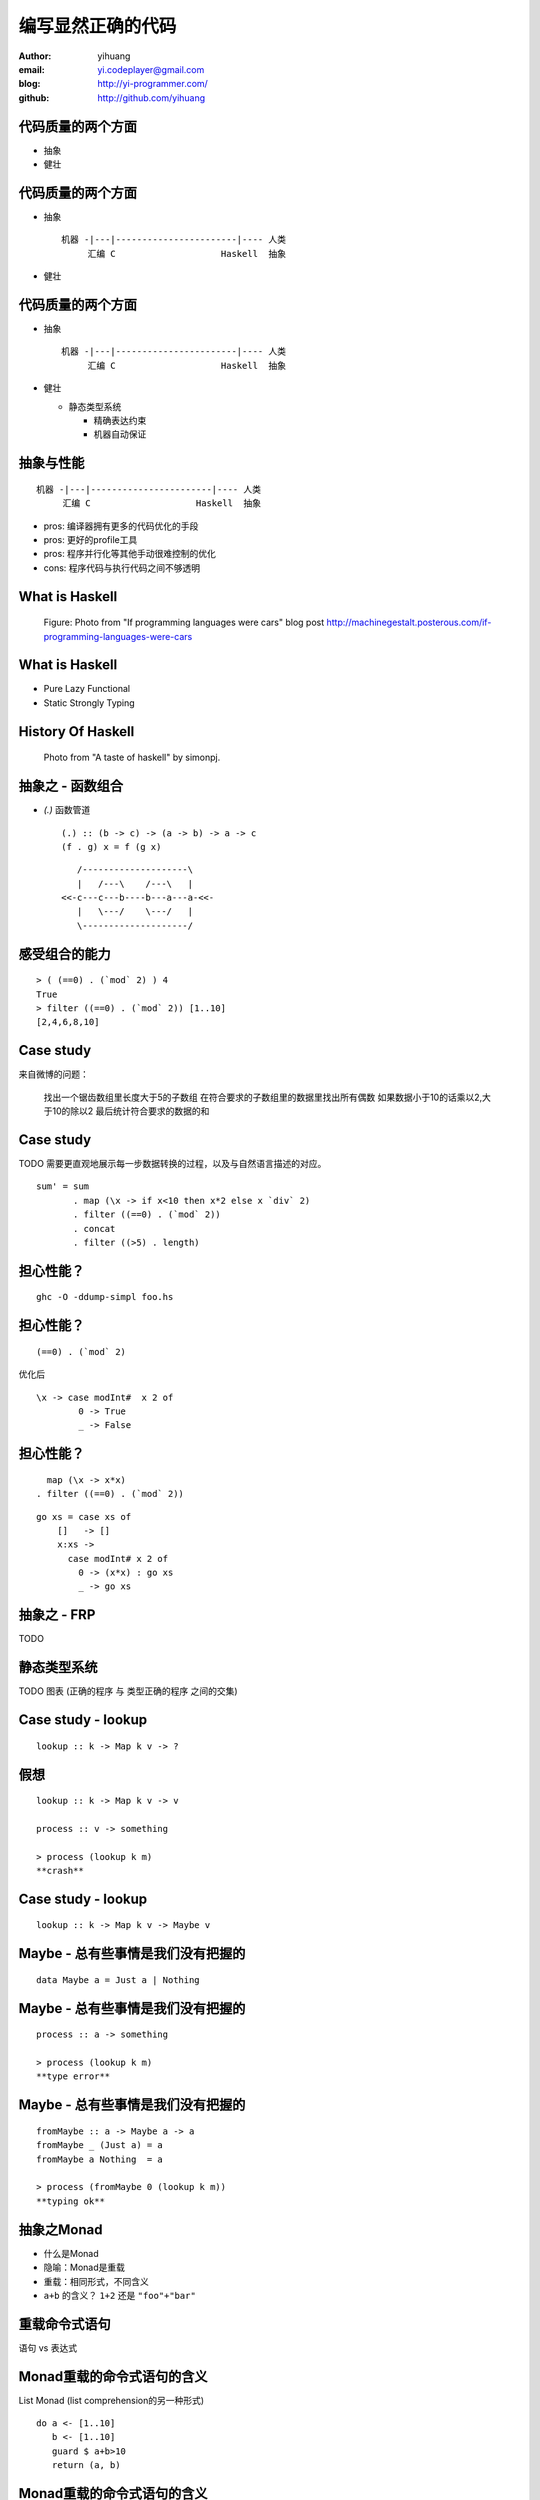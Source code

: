 ==================
编写显然正确的代码
==================

:author: yihuang
:email: yi.codeplayer@gmail.com
:blog: http://yi-programmer.com/
:github: http://github.com/yihuang

代码质量的两个方面
==================

* 抽象
* 健壮

代码质量的两个方面
==================

* 抽象

  ::
  
      机器 -|---|-----------------------|---- 人类
           汇编 C                    Haskell  抽象

* 健壮

代码质量的两个方面
==================

* 抽象

  ::
  
      机器 -|---|-----------------------|---- 人类
           汇编 C                    Haskell  抽象

* 健壮

  * 静态类型系统

    * 精确表达约束
    * 机器自动保证

抽象与性能
==========

::

    机器 -|---|-----------------------|---- 人类
         汇编 C                    Haskell  抽象

* pros: 编译器拥有更多的代码优化的手段

* pros: 更好的profile工具

* pros: 程序并行化等其他手动很难控制的优化

* cons: 程序代码与执行代码之间不够透明

What is Haskell
===============

.. figure:: images/if_haskell_is_car.jpg

    Figure: Photo from "If programming languages were cars" blog post
    http://machinegestalt.posterous.com/if-programming-languages-were-cars

What is Haskell
===============

* Pure Lazy Functional
* Static Strongly Typing

History Of Haskell
===================

.. figure:: images/haskell-path.png

    Photo from "A taste of haskell" by simonpj.

抽象之 - 函数组合
=================

* `(.)` 函数管道

  ::
  
    (.) :: (b -> c) -> (a -> b) -> a -> c
    (f . g) x = f (g x)
  
  ::
  
       /--------------------\       
       |   /---\    /---\   |       
    <<-c---c---b----b---a---a-<<-
       |   \---/    \---/   |       
       \--------------------/       

感受组合的能力
==============

::

  > ( (==0) . (`mod` 2) ) 4
  True
  > filter ((==0) . (`mod` 2)) [1..10]
  [2,4,6,8,10]

Case study
==========

来自微博的问题：

 找出一个锯齿数组里长度大于5的子数组
 在符合要求的子数组里的数据里找出所有偶数
 如果数据小于10的话乘以2,大于10的除以2
 最后统计符合要求的数据的和

Case study
===========

TODO 需要更直观地展示每一步数据转换的过程，以及与自然语言描述的对应。

::

  sum' = sum
         . map (\x -> if x<10 then x*2 else x `div` 2)
         . filter ((==0) . (`mod` 2))
         . concat
         . filter ((>5) . length)

担心性能？
==========

::

    ghc -O -ddump-simpl foo.hs

担心性能？
==========

::

    (==0) . (`mod` 2)

优化后 ::

    \x -> case modInt#  x 2 of
            0 -> True
            _ -> False

担心性能？
==========

::

      map (\x -> x*x)
    . filter ((==0) . (`mod` 2))

::

    go xs = case xs of
        []   -> []
        x:xs ->
          case modInt# x 2 of
            0 -> (x*x) : go xs
            _ -> go xs

抽象之 - FRP
=============

TODO

静态类型系统
============

TODO 图表 (正确的程序 与 类型正确的程序 之间的交集)

Case study - lookup
===================

::

    lookup :: k -> Map k v -> ?

假想
====

::

    lookup :: k -> Map k v -> v

    process :: v -> something

    > process (lookup k m)
    **crash**

Case study - lookup
===================

::

    lookup :: k -> Map k v -> Maybe v

Maybe - 总有些事情是我们没有把握的
==================================

::

  data Maybe a = Just a | Nothing

Maybe - 总有些事情是我们没有把握的
==================================

::

    process :: a -> something

    > process (lookup k m)
    **type error**

Maybe - 总有些事情是我们没有把握的
==================================

::

    fromMaybe :: a -> Maybe a -> a
    fromMaybe _ (Just a) = a
    fromMaybe a Nothing  = a

    > process (fromMaybe 0 (lookup k m))
    **typing ok**

抽象之Monad
============

* 什么是Monad

* 隐喻：Monad是重载

* 重载：相同形式，不同含义

* ``a+b`` 的含义？ ``1+2`` 还是 ``"foo"+"bar"``

重载命令式语句
==============

语句 vs 表达式

Monad重载的命令式语句的含义
===========================

List Monad (list comprehension的另一种形式)

::

    do a <- [1..10]
       b <- [1..10]
       guard $ a+b>10
       return (a, b)

Monad重载的命令式语句的含义
===========================

State Monad

::

    do 
        TODO

Monad重载的命令式语句的含义
===========================

Coroutine Monad

::

    do TODO

Monad重载的命令式语句的含义
===========================

IO Monad

::

    do name <- readInput
       printf "hello %s" name

GHC - 工业级Haskell实现
=======================

* 强大的代码优化能力

* 眼花缭乱的高级类型系统扩展

* 完美 M-N 微线程实现和线程同步机制

* 基于微线程的IO

* 强大的并行支持

第三方库
========

* TODO

Haskell并非完美
===============

* record语法还有待完善

* 调试以及性能评估

Q & A
======
